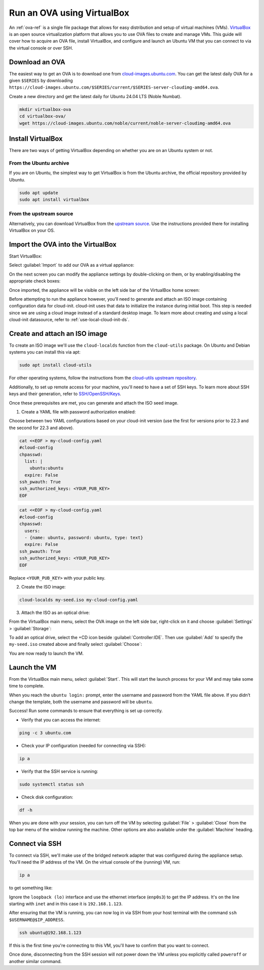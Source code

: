 .. _run-an-ova-using-virtualbox:

Run an OVA using VirtualBox
===========================

An :ref:`ova-ref` is a single file package that allows for easy distribution and
setup of virtual machines (VMs). `VirtualBox <https://www.virtualbox.org/>`__ is an open source
virtualization platform that allows you to use OVA files to create and
manage VMs. This guide will cover how to acquire an OVA file,
install VirtualBox, and configure and launch an Ubuntu VM that you can connect
to via the virtual console or over SSH.

Download an OVA
---------------

The easiest way to get an OVA is to download one from
`cloud-images.ubuntu.com <https://cloud-images.ubuntu.com>`__. You can
get the latest daily OVA for a given
``$SERIES`` by downloading ``https://cloud-images.ubuntu.com/$SERIES/current/$SERIES-server-cloudimg-amd64.ova``.

Create a new directory and get the latest daily for Ubuntu 24.04
LTS (Noble Numbat).

.. code:: bash

  mkdir virtualbox-ova
  cd virtualbox-ova/
  wget https://cloud-images.ubuntu.com/noble/current/noble-server-cloudimg-amd64.ova


Install VirtualBox
------------------

There are two ways of getting VirtualBox depending on whether you
are on an Ubuntu system or not.

From the Ubuntu archive
~~~~~~~~~~~~~~~~~~~~~~~

If you are on Ubuntu, the simplest way to get VirtualBox is from the
Ubuntu archive, the official repository provided by Ubuntu.

.. code:: bash

  sudo apt update
  sudo apt install virtualbox

From the upstream source
~~~~~~~~~~~~~~~~~~~~~~~~

Alternatively, you can download VirtualBox from the `upstream
source <https://www.virtualbox.org/wiki/Downloads>`__. Use the instructions
provided there for installing VirtualBox on your OS.

Import the OVA into the VirtualBox
----------------------------------

Start VirtualBox:

.. image:: run-an-ova-using-virtualbox-images/0-launch-virtualbox.png
   :align: center

Select :guilabel:`Import` to add our OVA as a virtual appliance:

.. image:: run-an-ova-using-virtualbox-images/1-import-appliance.png
   :align: center

On the next screen you can modify the appliance settings by double-clicking
on them, or by enabling/disabling the appropriate check boxes:

.. image:: run-an-ova-using-virtualbox-images/2-appliance-settings.png
   :align: center

Once imported, the appliance will be visible on the left side bar of the
VirtualBox home screen:

.. image:: run-an-ova-using-virtualbox-images/3-imported-vm.png
   :align: center

Before attempting to run the appliance however, you'll need to generate
and attach an ISO image containing configuration data for cloud-init.
cloud-init uses that data to initialize the instance during initial boot.
This step is needed since we are using a cloud image instead of a standard
desktop image. To learn more about creating and using a local cloud-init
datasource, refer to :ref:`use-local-cloud-init-ds`.

Create and attach an ISO image
------------------------------

To create an ISO image we'll use the ``cloud-localds`` function from
the ``cloud-utils`` package. On Ubuntu and Debian systems you can install
this via apt:

.. code:: bash

  sudo apt install cloud-utils

For other operating systems, follow the instructions from the
`cloud-utils upstream repository <https://github.com/canonical/cloud-utils>`_.

Additionally, to set up remote access for your machine, you'll need to have
a set of SSH keys. To learn more about SSH keys and their generation, refer
to `SSH/OpenSSH/Keys <https://help.ubuntu.com/community/SSH/OpenSSH/Keys>`_.

Once these prerequisites are met, you can generate and attach the
ISO seed image.

1. Create a YAML file with password authorization enabled:

Choose between two YAML configurations based on your cloud-init version
(use the first for versions prior to 22.3 and the second for 22.3 and above).

.. code:: bash

  cat <<EOF > my-cloud-config.yaml
  #cloud-config
  chpasswd:
    list: |
      ubuntu:ubuntu
    expire: False
  ssh_pwauth: True
  ssh_authorized_keys: <YOUR_PUB_KEY>
  EOF

.. code:: bash

  cat <<EOF > my-cloud-config.yaml
  #cloud-config
  chpasswd:
    users:
    - {name: ubuntu, password: ubuntu, type: text}
    expire: False
  ssh_pwauth: True
  ssh_authorized_keys: <YOUR_PUB_KEY>
  EOF

Replace ``<YOUR_PUB_KEY>`` with your public key.

2. Create the ISO image:

.. code:: bash

  cloud-localds my-seed.iso my-cloud-config.yaml

3. Attach the ISO as an optical drive:

From the VirtualBox main menu, select the OVA image on the left side bar,
right-click on it and choose :guilabel:`Settings` > :guilabel:`Storage`:

.. image:: run-an-ova-using-virtualbox-images/4-add-optical.png
   :align: center

To add an optical drive, select the +CD icon beside :guilabel:`Controller:IDE`.
Then use :guilabel:`Add` to specify the ``my-seed.iso`` created above and
finally select :guilabel:`Choose`:

.. image:: run-an-ova-using-virtualbox-images/5-select-seed.png
   :align: center

You are now ready to launch the VM.

Launch the VM
-------------

From the VirtualBox main menu, select :guilabel:`Start`. This will start
the launch process for your VM and may take some time to complete.

.. image:: run-an-ova-using-virtualbox-images/6-vm-login-prompt.png
   :align: center

When you reach the ``ubuntu login:`` prompt, enter the username and
password from the YAML file above. If you didn’t change the template,
both the username and password will be ``ubuntu``.

.. image:: run-an-ova-using-virtualbox-images/7-vm-logged-in.png
   :align: center

Success! Run some commands to ensure that everything is set up correctly.

-  Verify that you can access the internet:

.. code:: bash

   ping -c 3 ubuntu.com

-  Check your IP configuration (needed for connecting via SSH):

.. code:: bash

   ip a

-  Verify that the SSH service is running:

.. code:: bash

   sudo systemctl status ssh

-  Check disk configuration:

.. code:: bash

   df -h

When you are done with your session, you can turn off the VM by
selecting :guilabel:`File` > :guilabel:`Close` from the top bar
menu of the window running the machine. Other options are also
available under the :guilabel:`Machine` heading.

Connect via SSH
---------------

To connect via SSH, we'll make use of the bridged network adapter
that was configured during the appliance setup. You'll need the IP 
address of the VM. On the virtual console of the (running) VM, run:

.. code:: bash

  ip a

to get something like:

.. terminal::

   $ ip a
   1: lo: <LOOPBACK,UP,LOWER_UP> mtu 65536 qdisc noqueue state UNKNOWN
       group default qlen 1000
       link/loopback 00:00:00:00:00:00 brd 00:00:00:00:00:00
       inet 127.0.0.1/8 scope host lo
       valid_lft forever preferred_lft forever
   2: enp0s3: <BROADCAST,MULTICAST,UP,LOWER_UP> mtu 1500 qdisc fq_codel
       state UP group default qlen 1000
       link/ether xx:xx:xx:xx:xx:xx brd ff:ff:ff:ff:ff:ff
       inet 192.168.1.123/24 brd 192.168.1.255 scope global dynamic enp0s3
       valid_lft 86389sec preferred_lft 86389sec

Ignore the ``loopback (lo)`` interface and use the ethernet interface
(``enp0s3``) to get the IP address. It's on the line starting with ``inet``
and in this case it is ``192.168.1.123``.

After ensuring that the VM is running, you can now log in via SSH from your
host terminal with the command ``ssh $USERNAME@$IP_ADDRESS``.

.. code:: bash

  ssh ubuntu@192.168.1.123

If this is the first time you're connecting to this VM, you'll have to
confirm that you want to connect.

.. terminal::

  $ ssh ubuntu@192.168.1.123
  The authenticity of host ‘192.168.1.123 (192.168.1.123)’ can’t be
  established.
  ED25519 key fingerprint is
  SHA256:7vJHf4BcNaZ9dQKSPG8tFw3uRlXnV1kTbmYgEjL0h5o.
  This key is not known by any other names
  Are you sure you want to continue connecting (yes/no/[fingerprint])?
  yes
  Warning: Permanently added ‘192.168.1.123’ (ED25519) to the list of
  known hosts.

Once done, disconnecting from the SSH session will not power down the
VM unless you explicitly called ``poweroff`` or another similar command.
